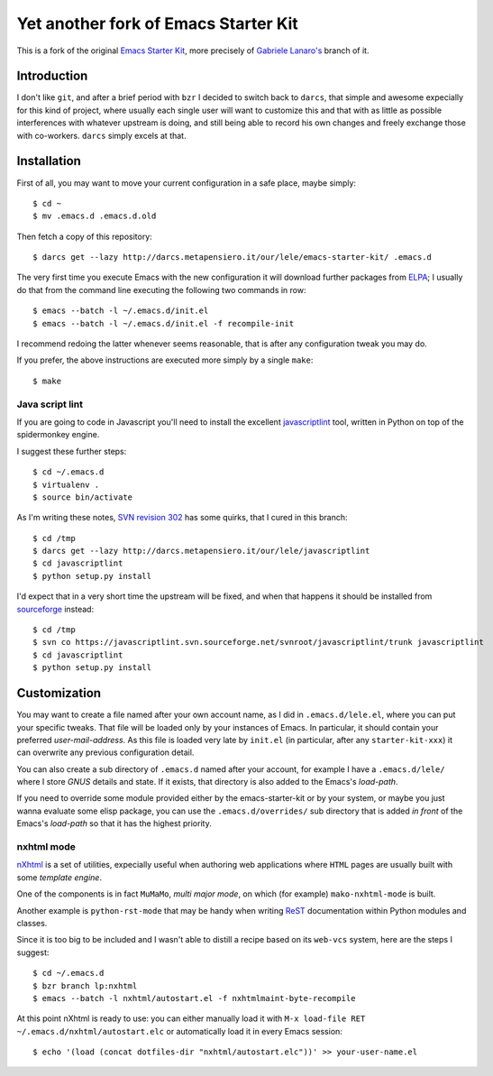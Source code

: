 ..  -*- coding: utf-8 -*-

=====================================
Yet another fork of Emacs Starter Kit
=====================================

This is a fork of the original `Emacs Starter Kit`_, more precisely of
`Gabriele Lanaro's`__ branch of it.

Introduction
============

I don't like ``git``, and after a brief period with ``bzr`` I decided
to switch back to ``darcs``, that simple and awesome expecially for
this kind of project, where usually each single user will want to
customize this and that with as little as possible interferences with
whatever upstream is doing, and still being able to record his own
changes and freely exchange those with co-workers. ``darcs`` simply
excels at that.

Installation
============

First of all, you may want to move your current configuration in a
safe place, maybe simply::

  $ cd ~
  $ mv .emacs.d .emacs.d.old

Then fetch a copy of this repository::

  $ darcs get --lazy http://darcs.metapensiero.it/our/lele/emacs-starter-kit/ .emacs.d

The very first time you execute Emacs with the new configuration it
will download further packages from ELPA_; I usually do that from the
command line executing the following two commands in row::

  $ emacs --batch -l ~/.emacs.d/init.el
  $ emacs --batch -l ~/.emacs.d/init.el -f recompile-init

I recommend redoing the latter whenever seems reasonable, that is
after any configuration tweak you may do.

If you prefer, the above instructions are executed more simply by a
single ``make``::

  $ make

Java script lint
----------------

If you are going to code in Javascript you'll need to install the
excellent javascriptlint_ tool, written in Python on top of the
spidermonkey engine.

I suggest these further steps::

  $ cd ~/.emacs.d
  $ virtualenv .
  $ source bin/activate

As I'm writing these notes, `SVN revision 302`__ has some quirks, that
I cured in this branch::

  $ cd /tmp
  $ darcs get --lazy http://darcs.metapensiero.it/our/lele/javascriptlint
  $ cd javascriptlint
  $ python setup.py install

I'd expect that in a very short time the upstream will be fixed, and
when that happens it should be installed from sourceforge_ instead::

  $ cd /tmp
  $ svn co https://javascriptlint.svn.sourceforge.net/svnroot/javascriptlint/trunk javascriptlint
  $ cd javascriptlint
  $ python setup.py install

Customization
=============

You may want to create a file named after your own account name, as I
did in ``.emacs.d/lele.el``, where you can put your specific
tweaks. That file will be loaded only by your instances of Emacs. In
particular, it should contain your preferred `user-mail-address`. As
this file is loaded very late by ``init.el`` (in particular, after any
``starter-kit-xxx``) it can overwrite any previous configuration
detail.

You can also create a sub directory of ``.emacs.d`` named after your
account, for example I have a ``.emacs.d/lele/`` where I store `GNUS`
details and state. If it exists, that directory is also added to the
Emacs's `load-path`.

If you need to override some module provided either by the
emacs-starter-kit or by your system, or maybe you just wanna evaluate
some elisp package, you can use the ``.emacs.d/overrides/`` sub
directory that is added *in front* of the Emacs's `load-path` so that
it has the highest priority.

nxhtml mode
-----------

nXhtml_ is a set of utilities, expecially useful when authoring web
applications where ``HTML`` pages are usually built with some
*template engine*.

One of the components is in fact ``MuMaMo``, *multi major mode*, on
which (for example) ``mako-nxhtml-mode`` is built.

Another example is ``python-rst-mode`` that may be handy when writing
ReST_ documentation within Python modules and classes.

Since it is too big to be included and I wasn't able to distill a
recipe based on its ``web-vcs`` system, here are the steps I suggest::

  $ cd ~/.emacs.d
  $ bzr branch lp:nxhtml
  $ emacs --batch -l nxhtml/autostart.el -f nxhtmlmaint-byte-recompile

At this point nXhtml is ready to use: you can either manually load it
with ``M-x load-file RET ~/.emacs.d/nxhtml/autostart.elc`` or
automatically load it in every Emacs session::

  $ echo '(load (concat dotfiles-dir "nxhtml/autostart.elc"))' >> your-user-name.el

.. _emacs starter kit: http://github.com/technomancy/emacs-starter-kit/
__ http://github.com/gabrielelanaro/emacs-starter-kit/
.. _elpa: http://tromey.com/elpa
.. _javascriptlint: http://www.javascriptlint.com/
__ http://javascriptlint.svn.sourceforge.net/viewvc/javascriptlint?view=revision&revision=302
.. _sourceforge: http://sourceforge.net/projects/javascriptlint/
.. _nxhtml: http://ourcomments.org/Emacs/nXhtml/doc/nxhtml.html
.. _rest: http://docutils.sourceforge.net/
